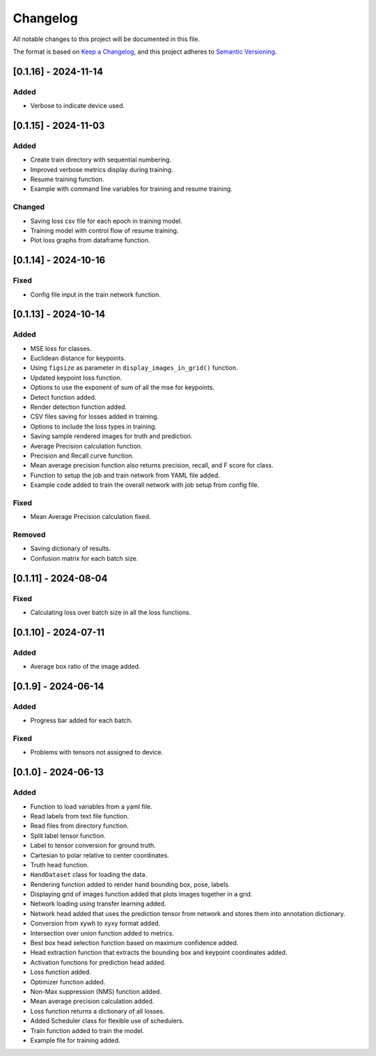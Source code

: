 Changelog
=========

All notable changes to this project will be documented in this file.

The format is based on `Keep a Changelog`_,
and this project adheres to `Semantic Versioning`_.

.. _Keep a Changelog: https://keepachangelog.com/en/1.0.0/
.. _Semantic Versioning: https://semver.org/spec/v2.0.0.html

[0.1.16] - 2024-11-14
---------------------

Added
^^^^^
- Verbose to indicate device used.

[0.1.15] - 2024-11-03
---------------------

Added
^^^^^
- Create train directory with sequential numbering.
- Improved verbose metrics display during training.
- Resume training function.
- Example with command line variables for training and resume training.

Changed
^^^^^^^
- Saving loss csv file for each epoch in training model.
- Training model with control flow of resume training.
- Plot loss graphs from dataframe function.

[0.1.14] - 2024-10-16
---------------------

Fixed
^^^^^
- Config file input in the train network function.

[0.1.13] - 2024-10-14
---------------------

Added
^^^^^
- MSE loss for classes.
- Euclidean distance for keypoints.
- Using ``figsize`` as parameter in ``display_images_in_grid()`` function.
- Updated keypoint loss function.
- Options to use the exponent of sum of all the mse for keypoints.
- Detect function added.
- Render detection function added.
- CSV files saving for losses added in training.
- Options to include the loss types in training.
- Saving sample rendered images for truth and prediction.
- Average Precision calculation function.
- Precision and Recall curve function.
- Mean average precision function also returns precision, recall, and F score for class.
- Function to setup the job and train network from YAML file added.
- Example code added to train the overall network with job setup from config file.

Fixed
^^^^^
- Mean Average Precision calculation fixed.

Removed
^^^^^^^
- Saving dictionary of results.
- Confusion matrix for each batch size.

[0.1.11] - 2024-08-04
---------------------

Fixed 
^^^^^
- Calculating loss over batch size in all the loss functions.


[0.1.10] - 2024-07-11
---------------------

Added
^^^^^
- Average box ratio of the image added.


[0.1.9] - 2024-06-14
--------------------

Added 
^^^^^
- Progress bar added for each batch.

Fixed
^^^^^
- Problems with tensors not assigned to device.

[0.1.0] - 2024-06-13
--------------------

Added
^^^^^
- Function to load variables from a yaml file.
- Read labels from text file function.
- Read files from directory function.
- Split label tensor function.
- Label to tensor conversion for ground truth.
- Cartesian to polar relative to center coordinates.
- Truth head function.
- ``HandDataset`` class for loading the data.
- Rendering function added to render hand bounding box, pose, labels.
- Displaying grid of images function added that plots images together in a grid.
- Network loading using transfer learning added.
- Network head added that uses the prediction tensor from network and stores them into annotation dictionary.
- Conversion from xywh to xyxy format added.
- Intersection over union function added to metrics.
- Best box head selection function based on maximum confidence added.
- Head extraction function that extracts the bounding box and keypoint coordinates added.
- Activation functions for prediction head added.
- Loss function added.
- Optimizer function added.
- Non-Max suppression (NMS) function added.
- Mean average precision calculation added.
- Loss function returns a dictionary of all losses.
- Added Scheduler class for flexible use of schedulers.
- Train function added to train the model.
- Example file for training added.